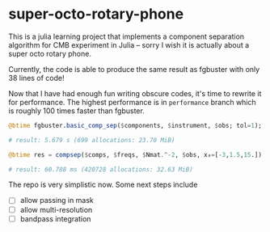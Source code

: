 * super-octo-rotary-phone
This is a julia learning project that implements a component
separation algorithm for CMB experiment in Julia -- sorry I wish it is
actually about a super octo rotary phone.

Currently, the code is able to produce the same result as fgbuster
with only 38 lines of code!

Now that I have had enough fun writing obscure codes, it's time to
rewrite it for performance. The highest performance is in
=performance= branch which is roughly 100 times faster than fgbuster.

#+BEGIN_SRC julia
@btime fgbuster.basic_comp_sep($components, $instrument, $obs; tol=1);

# result: 5.679 s (699 allocations: 23.70 MiB)

@btime res = compsep($comps, $freqs, $Nmat.^-2, $obs, x₀=[-3,1.5,15.]);

# result: 60.788 ms (420728 allocations: 32.63 MiB)
#+END_SRC

The repo is very simplistic now. Some next steps include
- [ ] allow passing in mask
- [ ] allow multi-resolution
- [ ] bandpass integration
